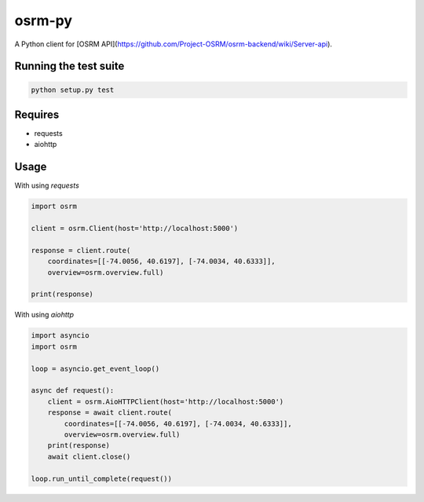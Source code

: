 osrm-py
=======

A Python client for [OSRM API](https://github.com/Project-OSRM/osrm-backend/wiki/Server-api).

Running the test suite
----------------------

.. code-block:: python

    python setup.py test


Requires
--------

* requests
* aiohttp

Usage
-----

With using `requests`

.. code-block:: python

    import osrm

    client = osrm.Client(host='http://localhost:5000')

    response = client.route(
        coordinates=[[-74.0056, 40.6197], [-74.0034, 40.6333]],
        overview=osrm.overview.full)

    print(response)

With using `aiohttp`

.. code-block:: python

    import asyncio
    import osrm

    loop = asyncio.get_event_loop()

    async def request():
        client = osrm.AioHTTPClient(host='http://localhost:5000')
        response = await client.route(
            coordinates=[[-74.0056, 40.6197], [-74.0034, 40.6333]],
            overview=osrm.overview.full)
        print(response)
        await client.close()

    loop.run_until_complete(request())
